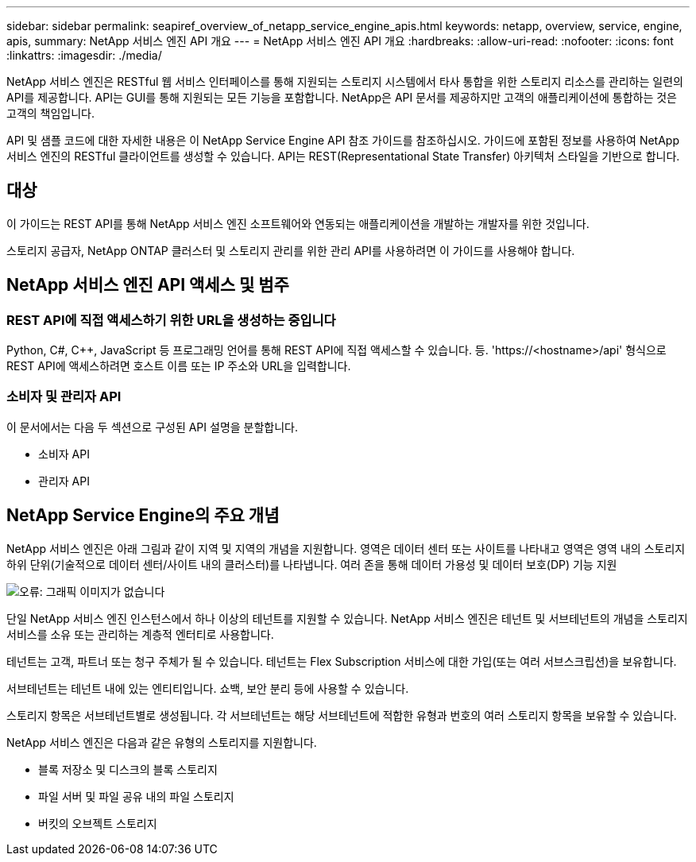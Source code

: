 ---
sidebar: sidebar 
permalink: seapiref_overview_of_netapp_service_engine_apis.html 
keywords: netapp, overview, service, engine, apis, 
summary: NetApp 서비스 엔진 API 개요 
---
= NetApp 서비스 엔진 API 개요
:hardbreaks:
:allow-uri-read: 
:nofooter: 
:icons: font
:linkattrs: 
:imagesdir: ./media/


[role="lead"]
NetApp 서비스 엔진은 RESTful 웹 서비스 인터페이스를 통해 지원되는 스토리지 시스템에서 타사 통합을 위한 스토리지 리소스를 관리하는 일련의 API를 제공합니다. API는 GUI를 통해 지원되는 모든 기능을 포함합니다. NetApp은 API 문서를 제공하지만 고객의 애플리케이션에 통합하는 것은 고객의 책임입니다.

API 및 샘플 코드에 대한 자세한 내용은 이 NetApp Service Engine API 참조 가이드를 참조하십시오. 가이드에 포함된 정보를 사용하여 NetApp 서비스 엔진의 RESTful 클라이언트를 생성할 수 있습니다. API는 REST(Representational State Transfer) 아키텍처 스타일을 기반으로 합니다.



== 대상

이 가이드는 REST API를 통해 NetApp 서비스 엔진 소프트웨어와 연동되는 애플리케이션을 개발하는 개발자를 위한 것입니다.

스토리지 공급자, NetApp ONTAP 클러스터 및 스토리지 관리를 위한 관리 API를 사용하려면 이 가이드를 사용해야 합니다.



== NetApp 서비스 엔진 API 액세스 및 범주



=== REST API에 직접 액세스하기 위한 URL을 생성하는 중입니다

Python, C#, C++, JavaScript 등 프로그래밍 언어를 통해 REST API에 직접 액세스할 수 있습니다. 등. 'https://<hostname>/api' 형식으로 REST API에 액세스하려면 호스트 이름 또는 IP 주소와 URL을 입력합니다.



=== 소비자 및 관리자 API

이 문서에서는 다음 두 섹션으로 구성된 API 설명을 분할합니다.

* 소비자 API
* 관리자 API




== NetApp Service Engine의 주요 개념

NetApp 서비스 엔진은 아래 그림과 같이 지역 및 지역의 개념을 지원합니다. 영역은 데이터 센터 또는 사이트를 나타내고 영역은 영역 내의 스토리지 하위 단위(기술적으로 데이터 센터/사이트 내의 클러스터)를 나타냅니다. 여러 존을 통해 데이터 가용성 및 데이터 보호(DP) 기능 지원

image:seapiref_image1.png["오류: 그래픽 이미지가 없습니다"]

단일 NetApp 서비스 엔진 인스턴스에서 하나 이상의 테넌트를 지원할 수 있습니다. NetApp 서비스 엔진은 테넌트 및 서브테넌트의 개념을 스토리지 서비스를 소유 또는 관리하는 계층적 엔터티로 사용합니다.

테넌트는 고객, 파트너 또는 청구 주체가 될 수 있습니다. 테넌트는 Flex Subscription 서비스에 대한 가입(또는 여러 서브스크립션)을 보유합니다.

서브테넌트는 테넌트 내에 있는 엔티티입니다. 쇼백, 보안 분리 등에 사용할 수 있습니다.

스토리지 항목은 서브테넌트별로 생성됩니다. 각 서브테넌트는 해당 서브테넌트에 적합한 유형과 번호의 여러 스토리지 항목을 보유할 수 있습니다.

NetApp 서비스 엔진은 다음과 같은 유형의 스토리지를 지원합니다.

* 블록 저장소 및 디스크의 블록 스토리지
* 파일 서버 및 파일 공유 내의 파일 스토리지
* 버킷의 오브젝트 스토리지

